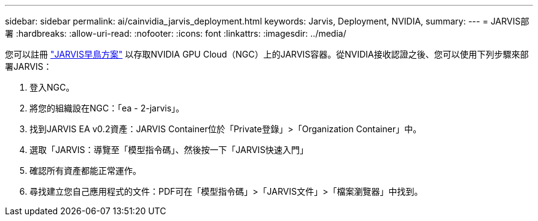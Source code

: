 ---
sidebar: sidebar 
permalink: ai/cainvidia_jarvis_deployment.html 
keywords: Jarvis, Deployment, NVIDIA, 
summary:  
---
= JARVIS部署
:hardbreaks:
:allow-uri-read: 
:nofooter: 
:icons: font
:linkattrs: 
:imagesdir: ../media/


[role="lead"]
您可以註冊 https://developer.nvidia.com/nvidia-jarvis-early-access["JARVIS早鳥方案"^] 以存取NVIDIA GPU Cloud（NGC）上的JARVIS容器。從NVIDIA接收認證之後、您可以使用下列步驟來部署JARVIS：

. 登入NGC。
. 將您的組織設在NGC：「ea - 2-jarvis」。
. 找到JARVIS EA v0.2資產：JARVIS Container位於「Private登錄」>「Organization Container」中。
. 選取「JARVIS：導覽至「模型指令碼」、然後按一下「JARVIS快速入門」
. 確認所有資產都能正常運作。
. 尋找建立您自己應用程式的文件：PDF可在「模型指令碼」>「JARVIS文件」>「檔案瀏覽器」中找到。

